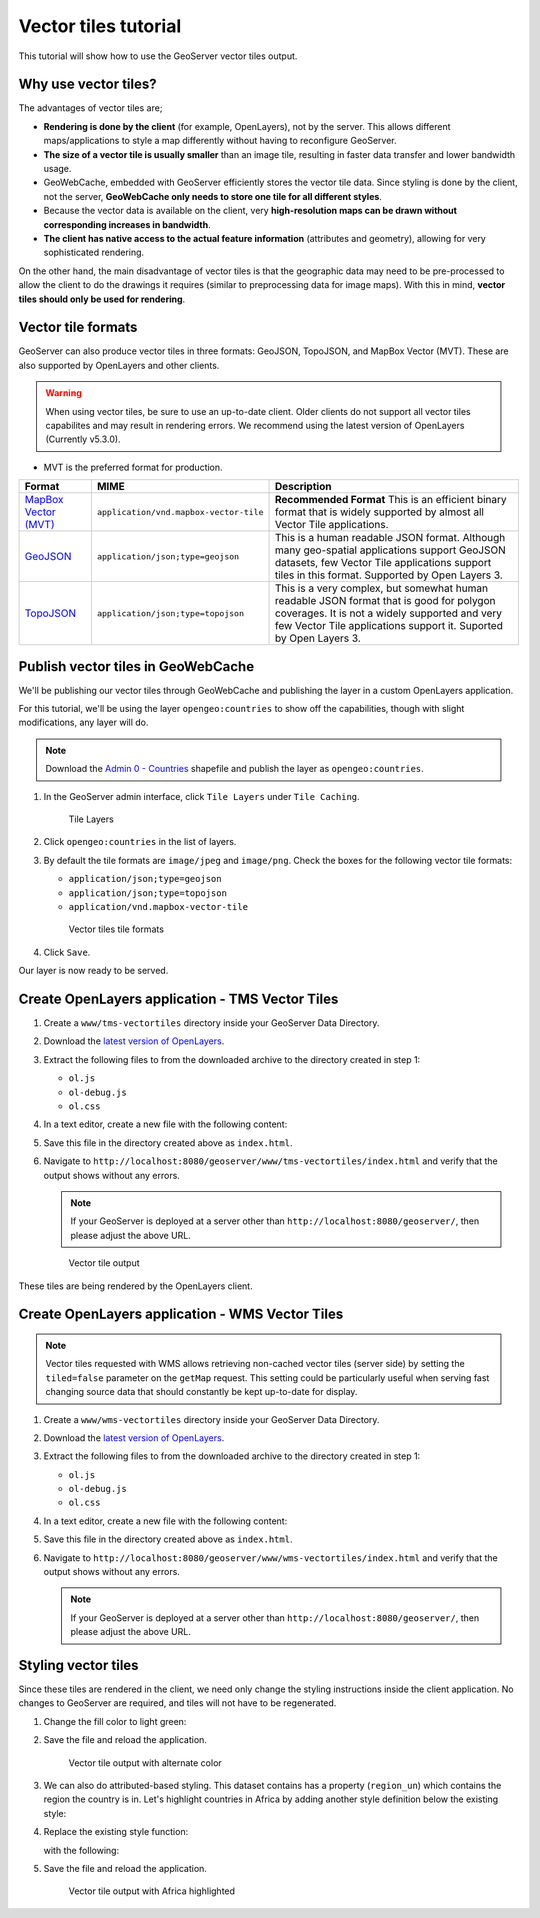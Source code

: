 .. _vectortiles.tutorial:

Vector tiles tutorial
=====================

This tutorial will show how to use the GeoServer vector tiles output.

Why use vector tiles?
---------------------

The advantages of vector tiles are;

* **Rendering is done by the client** (for example, OpenLayers), not by the server. This allows different maps/applications to style a map differently without having to reconfigure GeoServer.

* **The size of a vector tile is usually smaller** than an image tile, resulting in faster data transfer and lower bandwidth usage.

* GeoWebCache, embedded with GeoServer efficiently stores the vector tile data. Since styling is done by the client, not the server, **GeoWebCache only needs to store one tile for all different styles**.

* Because the vector data is available on the client, very **high-resolution maps can be drawn without corresponding increases in bandwidth**.

* **The client has native access to the actual feature information** (attributes and geometry), allowing for very sophisticated rendering.

On the other hand, the main disadvantage of vector tiles is that the geographic data may need to be pre-processed to allow the client to do the drawings it requires (similar to preprocessing data for image maps). With this in mind, **vector tiles should only be used for rendering**.

Vector tile formats
-------------------

GeoServer can also produce vector tiles in three formats: GeoJSON, TopoJSON, and MapBox Vector (MVT). These are also supported by OpenLayers and other clients.

.. warning:: When using vector tiles, be sure to use an up-to-date client. Older clients do not support all vector tiles capabilites and may result in rendering errors. We recommend using the latest version of OpenLayers (Currently v5.3.0).

* MVT is the preferred format for production.

.. list-table::
   :header-rows: 1
   :class: non-responsive

   * - Format
     - MIME
     - Description
   * - `MapBox Vector (MVT) <https://github.com/mapbox/vector-tile-spec>`_
     - ``application/vnd.mapbox-vector-tile``
     - **Recommended Format** This is an efficient binary format that is widely supported by almost all Vector Tile applications.
   * - `GeoJSON <http://geojson.org/>`_
     - ``application/json;type=geojson``
     - This is a human readable JSON format.  Although many geo-spatial applications support GeoJSON datasets, few Vector Tile applications support tiles in this format.  Supported by Open Layers 3.
   * - `TopoJSON <https://github.com/mbostock/topojson/wiki>`_
     - ``application/json;type=topojson``
     - This is a very complex, but somewhat human readable JSON format that is good for polygon coverages.  It is not a widely supported and very few Vector Tile applications support it.  Suported by Open Layers 3.


Publish vector tiles in GeoWebCache
-----------------------------------

We'll be publishing our vector tiles through GeoWebCache and publishing the layer in a custom OpenLayers application.

For this tutorial, we'll be using the layer ``opengeo:countries`` to show off the capabilities, though with slight modifications, any layer will do.

.. note::   Download the `Admin 0 - Countries <http://www.naturalearthdata.com/downloads/110m-cultural-vectors>`__ shapefile and publish the layer as ``opengeo:countries``.

#. In the GeoServer admin interface, click ``Tile Layers`` under ``Tile Caching``.

   .. figure:: img/tilelayerslink.png

      Tile Layers

#. Click ``opengeo:countries`` in the list of layers.

#. By default the tile formats are ``image/jpeg`` and ``image/png``. Check the boxes for the following vector tile formats:

   * ``application/json;type=geojson``
   * ``application/json;type=topojson``
   * ``application/vnd.mapbox-vector-tile``

   .. figure:: img/vectortiles_tileformats.png

      Vector tiles tile formats

#. Click ``Save``.

Our layer is now ready to be served.

Create OpenLayers application - TMS Vector Tiles
------------------------------------------------

#. Create a ``www/tms-vectortiles`` directory inside your GeoServer Data Directory.

#. Download the `latest version of OpenLayers <http://openlayers.org/download/>`_.

#. Extract the following files to from the downloaded archive to the directory created in step 1:

   * ``ol.js``
   * ``ol-debug.js``
   * ``ol.css``

#. In a text editor, create a new file with the following content:

   .. code-block:: html
      :emphasize-lines: 5
      
      <!DOCTYPE html -->
      <html>
      <head>
        <title>Vector tiles</title>
        <script src="ol.js"></script>
        <link rel="stylesheet" href="ol.css">
        <style>
          html, body {
            font-family: sans-serif;
            width: 100%;
          }
          .map {
            height: 500px;
            width: 100%;
          }
        </style>
      </head>
      <body>
        <h3>Mapbox Protobuf - vector tiles TMS</h3>
        <div id="map" class="map"></div>
        <script>

        var style_simple = new ol.style.Style({
          fill: new ol.style.Fill({
            color: '#ADD8E6'
          }),
          stroke: new ol.style.Stroke({
            color: '#880000',
            width: 1
          })
        });

        function simpleStyle(feature) { 
          return style_simple;
        }
       
        var layer = 'opengeo:countries';
        var projection_epsg_no = '900913';
        var map = new ol.Map({
          target: 'map',
          view: new ol.View({
            center: [0, 0],
            zoom: 2
          }),
          layers: [new ol.layer.VectorTile({
            style:simpleStyle,
            source: new ol.source.VectorTile({
              tilePixelRatio: 1, // oversampling when > 1
              tileGrid: ol.tilegrid.createXYZ({maxZoom: 19}),
              format: new ol.format.MVT(),
              url: '/geoserver/gwc/service/tms/1.0.0/' + layer +
                  '@EPSG%3A'+projection_epsg_no+'@pbf/{z}/{x}/{-y}.pbf'
            })
          })]
        });
        </script>
      </body>
      </html>

#. Save this file in the directory created above as ``index.html``.

#. Navigate to ``http://localhost:8080/geoserver/www/tms-vectortiles/index.html`` and verify that the output shows without any errors.

   .. note:: If your GeoServer is deployed at a server other than ``http://localhost:8080/geoserver/``, then please adjust the above URL.

   .. figure:: img/vectortileoutput.png

      Vector tile output

These tiles are being rendered by the OpenLayers client.

Create OpenLayers application - WMS Vector Tiles
------------------------------------------------

.. note::   Vector tiles requested with WMS allows retrieving non-cached vector tiles (server side) by setting the ``tiled=false`` parameter on the ``getMap`` request. This setting could be particularly useful when serving fast changing source data that should constantly be kept up-to-date for display.

#. Create a ``www/wms-vectortiles`` directory inside your GeoServer Data Directory.

#. Download the `latest version of OpenLayers <http://openlayers.org/download/>`_.

#. Extract the following files to from the downloaded archive to the directory created in step 1:

   * ``ol.js``
   * ``ol-debug.js``
   * ``ol.css``

#. In a text editor, create a new file with the following content:

   .. code-block:: html
      :emphasize-lines: 5
      
      <!doctype html>
      <html>
      <head>
        <title>Vector tiles</title>
        <script src="ol.js"></script>
        <link rel="stylesheet" href="ol.css">
        <style>
          html, body {
            font-family: sans-serif;
            width: 100%;
          }
          .map {
            height: 500px;
            width: 100%;
          }
        </style>
      </head>
        <body>
          <h3>Mapbox Protobuf - vector tiles WMS</h3>
          <div class="refresh-container">
          <button id="refresh-button" type="button" onclick="updateFunc();">Refresh/reload cache</button>
          </div>
          <div id="map" class="map"></div>
          <script>
          
            var layerParams = {'LAYERS': 'opengeo:countries', 'TILED': false, 'format': 'application/vnd.mapbox-vector-tile'};
          
          var sourceOptions = {
              url: '/geoserver/wms?',
              params: layerParams,
              serverType: 'geoserver',
              transition: 0,
              hidpi: false
            };
          
          var WMSTileSource = new ol.source.TileWMS(sourceOptions);
        
          var mvtVectorSource = new ol.source.VectorTile(
            Object.assign(
              sourceOptions,
              {
                url: undefined,
                format: new ol.format.MVT({layerName: '_layer_'}),
                tileUrlFunction: function(tileCoord, pixelRatio, projection) {
                  return WMSTileSource.tileUrlFunction(tileCoord, pixelRatio, projection);
                }
              }
            )
          );
          
            
            var updateFunc = function () {
            WMSTileSource.updateParams(
              Object.assign(
                layerParams,
                {
                  '_v_' : Date.now()
                }
              )
            );
            WMSTileSource.tileCache.pruneExceptNewestZ();
            mvtVectorSource.clear();
            mvtVectorSource.refresh();
          };
        
        
          var layer = new ol.layer.VectorTile({
            source: mvtVectorSource
          });
        
          var map = new ol.Map({
            target: 'map',
            view: new ol.View({
              center: [0,0],
              zoom: 2
            }),
            layers: [layer]
          });
          
          </script>
        </body>
      </html>

#. Save this file in the directory created above as ``index.html``.

#. Navigate to ``http://localhost:8080/geoserver/www/wms-vectortiles/index.html`` and verify that the output shows without any errors.

   .. note:: If your GeoServer is deployed at a server other than ``http://localhost:8080/geoserver/``, then please adjust the above URL.

Styling vector tiles
--------------------

Since these tiles are rendered in the client, we need only change the styling instructions inside the client application. No changes to GeoServer are required, and tiles will not have to be regenerated.

#. Change the fill color to light green:

   .. code-block:: none
      :emphasize-lines: 3

      var style_simple = new ol.style.Style({
        fill: new ol.style.Fill({
          color: 'lightgreen'
        }),
         stroke: new ol.style.Stroke({
            color: '#880000',
            width: 1
          })
      }) ;

#. Save the file and reload the application.

   .. figure:: img/vectortileoutputgreen.png

      Vector tile output with alternate color

#. We can also do attributed-based styling. This dataset contains has a property (``region_un``) which contains the region the country is in. Let's highlight countries in Africa by adding another style definition below the existing style:

   .. code-block:: html
      :emphasize-lines: 3

       var style_highlighted = new ol.style.Style({
         fill: new ol.style.Fill({
           color: 'yellow'
         }),
         stroke: new ol.style.Stroke({
           color: '#880000',
           width: 1
         })
       });

#. Replace the existing style function:

   .. code-block:: html
      :emphasize-lines: 2

       function simpleStyle(feature) { 
         return style_simple;
       }

   with the following:

   .. code-block:: html
      :emphasize-lines: 2-5

       function simpleStyle(feature) { 
         if (feature.get("region_un") == "Africa") {
           return style_highlighted;
         }
         return style_simple;
       }

#. Save the file and reload the application.

   .. figure:: img/vectortileoutputafrica.png

      Vector tile output with Africa highlighted
